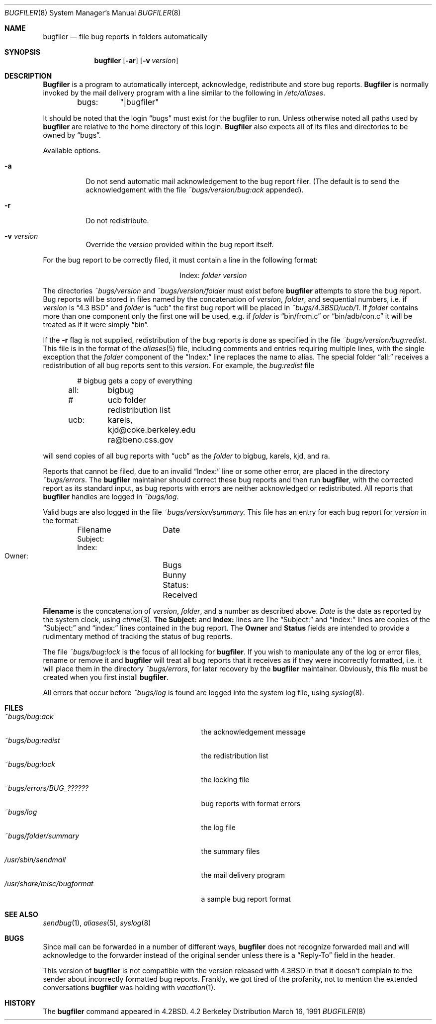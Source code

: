 .\" Copyright (c) 1983, 1991 The Regents of the University of California.
.\" All rights reserved.
.\"
.\" Redistribution and use in source and binary forms, with or without
.\" modification, are permitted provided that the following conditions
.\" are met:
.\" 1. Redistributions of source code must retain the above copyright
.\"    notice, this list of conditions and the following disclaimer.
.\" 2. Redistributions in binary form must reproduce the above copyright
.\"    notice, this list of conditions and the following disclaimer in the
.\"    documentation and/or other materials provided with the distribution.
.\" 3. All advertising materials mentioning features or use of this software
.\"    must display the following acknowledgement:
.\"	This product includes software developed by the University of
.\"	California, Berkeley and its contributors.
.\" 4. Neither the name of the University nor the names of its contributors
.\"    may be used to endorse or promote products derived from this software
.\"    without specific prior written permission.
.\"
.\" THIS SOFTWARE IS PROVIDED BY THE REGENTS AND CONTRIBUTORS ``AS IS'' AND
.\" ANY EXPRESS OR IMPLIED WARRANTIES, INCLUDING, BUT NOT LIMITED TO, THE
.\" IMPLIED WARRANTIES OF MERCHANTABILITY AND FITNESS FOR A PARTICULAR PURPOSE
.\" ARE DISCLAIMED.  IN NO EVENT SHALL THE REGENTS OR CONTRIBUTORS BE LIABLE
.\" FOR ANY DIRECT, INDIRECT, INCIDENTAL, SPECIAL, EXEMPLARY, OR CONSEQUENTIAL
.\" DAMAGES (INCLUDING, BUT NOT LIMITED TO, PROCUREMENT OF SUBSTITUTE GOODS
.\" OR SERVICES; LOSS OF USE, DATA, OR PROFITS; OR BUSINESS INTERRUPTION)
.\" HOWEVER CAUSED AND ON ANY THEORY OF LIABILITY, WHETHER IN CONTRACT, STRICT
.\" LIABILITY, OR TORT (INCLUDING NEGLIGENCE OR OTHERWISE) ARISING IN ANY WAY
.\" OUT OF THE USE OF THIS SOFTWARE, EVEN IF ADVISED OF THE POSSIBILITY OF
.\" SUCH DAMAGE.
.\"
.\"     from: @(#)bugfiler.8	6.11 (Berkeley) 3/16/91
.\"	$Id: bugfiler.8,v 1.2 1993/08/01 07:40:30 mycroft Exp $
.\"
.Dd March 16, 1991
.Dt BUGFILER 8
.Os BSD 4.2
.Sh NAME
.Nm bugfiler
.Nd file bug reports in folders automatically
.Sh SYNOPSIS
.Nm bugfiler
.Op Fl ar
.Op Fl v Ar version
.Sh DESCRIPTION
.Nm Bugfiler
is a program to automatically intercept, acknowledge,
redistribute and store bug reports.
.Nm Bugfiler
is normally invoked
by the mail delivery program with a line similar to the following in
.Pa /etc/aliases .
.Bd -literal -offset indent
bugs:	"|bugfiler"
.Ed
.Pp
It should be noted that the login
.Dq bugs
must exist for the bugfiler
to run.  Unless otherwise noted all paths used by
.Nm bugfiler
are
relative to the home directory of this login.
.Nm Bugfiler
also
expects all of its files and directories to be owned by
.Dq bugs .
.Pp
Available options.
.Bl -tag -width Ds
.It Fl a
Do not send automatic mail acknowledgement to the bug report filer.
(The default is to send the acknowledgement with the file
.Pa ~bugs/version/bug:ack
appended).
.It Fl r
Do not redistribute.
.It Fl v Ar version
Override the
.Ar version
provided within the bug report itself.
.El
.Pp
For the bug report to be correctly filed, it must contain a line
in the following format:
.Pp
.Bd -filled -offset indent -compact
.Bl -column Index folder
.It Index: Ta Em folder Ta Ar version
.El
.Ed
.Pp
The directories
.Pa ~bugs/ Ns Ar version
and
.Pa ~bugs/ Ns Ar version/ Ns Em folder
must exist before
.Nm bugfiler
attempts to store the bug report.  Bug
reports will be stored in files named by the concatenation of
.Ar version ,
.Em folder ,
and sequential numbers, i.e. if
.Ar version
is
.Dq 4.3 Tn BSD
and
.Em folder
is
.Dq ucb
the first bug report will be placed in
.Pa ~bugs/4.3BSD/ucb/1 .
If
.Em folder
contains more than one component only
the first one will be used, e.g. if
.Em folder
is
.Dq bin/from.c
or
.Dq bin/adb/con.c
it will be treated as if it were simply
.Dq bin .
.Pp
.Pp
If the
.Fl r
flag is not supplied, redistribution of the bug reports
is done as specified in the file
.Pa ~bugs/version/bug:redist .
This file
is in the format of the
.Xr aliases 5
file, including comments and
entries requiring multiple lines, with the single exception that the
.Em folder
component of the
.Dq Index:
line replaces the name to alias.
The special folder
.Dq all:
receives a redistribution of all bug reports
sent to this
.Ar version .
For example, the
.Pa bug:redist
file
.Pp
.Bd -literal -offset indent -compact
#	bigbug gets a copy of everything
all:	bigbug
#	ucb folder redistribution list
ucb:	karels, kjd@coke.berkeley.edu
	ra@beno.css.gov
.Ed
.Pp
will send copies of all bug reports with
.Dq ucb
as the
.Em folder
to bigbug, karels, kjd, and ra.
.Pp
Reports that cannot be filed, due to an invalid
.Dq Index:
line or
some other error, are placed in the directory
.Pa ~bugs/errors .
The
.Nm bugfiler
maintainer should correct these bug reports and then
run
.Nm bugfiler ,
with the corrected report as its standard input,
as bug reports with errors are neither acknowledged or redistributed.
All reports that
.Nm bugfiler
handles are logged in
.Pa ~bugs/log.
.Pp
Valid bugs are also logged in the file
.Pa ~bugs/version/summary.
This file has an entry for each bug report for
.Ar version
in the
format:
.Pp
.Bd -literal -offset indent -compact
Filename	Date
     Subject:
     Index:
     Owner:	Bugs Bunny
     Status:	Received
.Ed
.Pp
.Li Filename
is the concatenation of
.Ar version ,
.Em folder ,
and a number
as described above.
.Xr Date
is the date as reported by the system
clock, using
.Xr ctime 3 .
.Li The Subject:
and
.Li Index:
lines are
The
.Dq Subject:
and
.Dq Index:
lines are
copies of the
.Dq Subject:
and
.Dq index:
lines contained in the bug
report.  The
.Li Owner
and
.Li Status
fields are intended to provide a
rudimentary method of tracking the status of bug reports.
.Pp
The file
.Pa ~bugs/bug:lock
is the focus of all locking for
.Nm bugfiler .
If you wish to manipulate any of the log or error files, rename or remove
it and
.Nm bugfiler
will treat all bug reports that it receives as if
they were incorrectly formatted, i.e. it will place them in the directory
.Pa ~bugs/errors ,
for later recovery by the
.Nm bugfiler
maintainer.
Obviously, this file must be created when you first install
.Nm bugfiler .
.Pp
All errors that occur before
.Pa ~bugs/log
is found are logged into the system
log file, using
.Xr syslog 8 .
.Sh FILES
.Bl -tag -width /usr/share/misc/bugformatxx -compact
.It Pa ~bugs/bug:ack
the acknowledgement message
.It Pa ~bugs/bug:redist
the redistribution list
.It Pa ~bugs/bug:lock
the locking file
.It Pa ~bugs/errors/BUG_??????
bug reports with format errors
.It Pa ~bugs/log
the log file
.It Pa ~bugs/folder/summary
the summary files
.It Pa /usr/sbin/sendmail
the mail delivery program
.It Pa /usr/share/misc/bugformat
a sample bug report format
.El
.Sh SEE ALSO
.Xr sendbug 1 ,
.Xr aliases 5 ,
.Xr syslog 8
.Sh BUGS
Since mail can be forwarded in a number of different ways,
.Nm bugfiler
does not recognize forwarded mail and will acknowledge to the forwarder
instead of the original sender unless there is a
.Dq Reply-To
field in the
header.
.Pp
This version of
.Nm bugfiler
is not compatible with the version
released with
.Bx 4.3
in that it doesn't complain to the sender about
incorrectly formatted bug reports.
Frankly, we got tired of the profanity, not to mention the extended
conversations
.Nm bugfiler
was holding with
.Xr vacation 1 .
.Sh HISTORY
The
.Nm
command appeared in
.Bx 4.2 .
